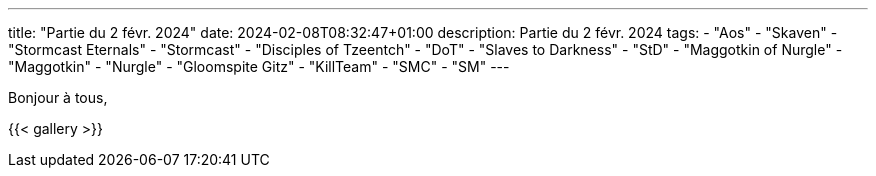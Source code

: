 ---
title: "Partie du 2 févr. 2024"
date: 2024-02-08T08:32:47+01:00
description: Partie du 2 févr. 2024
tags:
    - "Aos"
    - "Skaven"
    - "Stormcast Eternals"
	- "Stormcast"
    - "Disciples of Tzeentch"
	- "DoT"
    - "Slaves to Darkness"
	- "StD"
    - "Maggotkin of Nurgle"
	- "Maggotkin"
	- "Nurgle"
    - "Gloomspite Gitz"
    - "KillTeam"
    - "SMC"
    - "SM"
---

Bonjour à tous,


{{< gallery >}}

